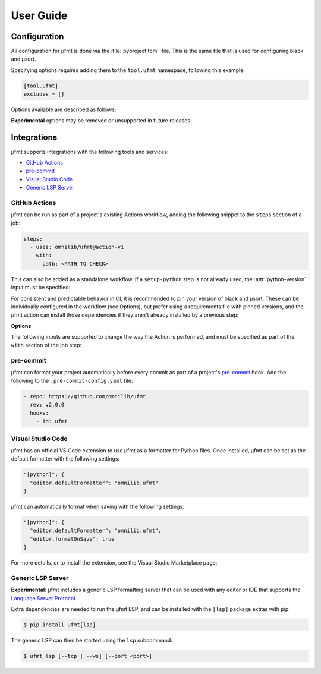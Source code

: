User Guide
==========

Configuration
-------------

All configuration for µfmt is done via the :file:`pyproject.toml` file.  This is the
same file that is used for configuring black and µsort.

Specifying options requires adding them to the ``tool.ufmt`` namespace,
following this example:

.. code-block:: toml

    [tool.ufmt]
    excludes = []

Options available are described as follows:

.. attribute:: excludes
    :type: List[str]
    :value: []

    Optional list of supplemental patterns of file paths to exclude from formatting.
    Each element must be a string following "gitignore" style matching rules. These
    excludes will be combined with the contents of the project root's :file:`.gitignore`
    file, and any file or directory path that matches any of these patterns will not be
    formatted.

    .. code-block:: toml
        :caption: pyproject.toml

        [tool.ufmt]
        excludes = [
            "fizz.py",
            "foo/",
        ]

    This configuration would ignore the following paths when formatting a project:

    * :file:`fizz.py`
    * :file:`bar/fizz.py`
    * :file:`foo/buzz.py`
    * :file:`foo/bar/baz.py`

**Experimental** options may be removed or unsupported in future releases:

.. attribute:: formatter
    :type: str
    :value: "black"

    **Experimental** option to use an alternative formatter instead of black.
    Changing this selection is likely to generate different formatting results
    as compared to black, especially depending on available or pinned versions
    of each formatter in µfmt's environment.

    .. code-block:: toml
      :caption: pyproject.toml

      [tool.ufmt]
      formatter = "ruff-api"

    See :class:`~ufmt.types.Formatter` for list of supported choices.

.. attribute:: sorter
    :type: str
    :value: "usort"

    **Experimental** option to use an alternative sorter instead of µsort.
    Changing this selection is likely to generate different formatting results
    as compared to µsort, especially depending on available or pinned versions
    of each formatter in µfmt's environment.

    .. code-block:: toml
      :caption: pyproject.toml

      [tool.ufmt]
      sorter = "usort"

    See :class:`~ufmt.types.Sorter` for list of supported choices.


Integrations
------------

µfmt supports integrations with the following tools and services:

- `GitHub Actions`_
- `pre-commit`_
- `Visual Studio Code`_
- `Generic LSP Server`_


GitHub Actions
~~~~~~~~~~~~~~

µfmt can be run as part of a project's existing Actions workflow, adding the following
snippet to the ``steps`` section of a job:

.. code-block:: yaml

    steps:
      - uses: omnilib/ufmt@action-v1
        with:
          path: <PATH TO CHECK>

This can also be added as a standalone workflow. If a ``setup-python`` step is not
already used, the :attr:`python-version` input must be specified:

.. code-block:: yaml
    :caption: .github/workflows/ufmt.yml

    name: "µfmt"
    on:
      push:
        branches:
          - main
      pull_request:
    jobs:
      check:
        runs-on: ubuntu-latest
        steps:
          - name: Check formatting
            uses: omnilib/ufmt@action-v1
            with:
              path: <PATH TO CHECK>
              python-version: "3.x"

For consistent and predictable behavior in CI, it is recommended to pin your version
of black and µsort. These can be individually configured in the workflow (see Options),
but prefer using a requirements file with pinned versions, and the µfmt action can
install those dependencies if they aren't already installed by a previous step:

.. code-block::
    :caption: requirements-fmt.txt

    black==22.6.0
    usort==1.0.4

.. code-block:: yaml
    :caption: .github/workflows/ufmt.yml

    steps:
      - uses: omnilib/ufmt@action-v1
        with:
          path: <PATH TO CHECK>
          requirements: requirements-fmt.txt

**Options**

The following inputs are supported to change the way the Action is performed, and
must be specified as part of the ``with`` section of the job step:

.. attribute:: path (required)

    One or more paths (relative to the repository root) that should be checked.

.. attribute:: requirements

    Path to a requirements file (relative to repo root) that should be installed before
    checking formatting. Any pinned version of black, µsort, or µfmt will be used,
    unless otherwise overridden by :attr:`version`, :attr:`black-version`, or
    :attr:`usort-version`, or incompatible with the version of µfmt requested. 

.. attribute:: version

    The version of µfmt to install and use when checking formatting.

    Defaults to installing the latest version, or whatever version is already installed
    by previous steps in the workflow.

.. attribute:: black-version

    The version of black to install and use when checking formatting.

    Defaults to installing the latest version, or whatever version is already installed
    by previous steps in the workflow.

.. attribute:: python-version

    When specified, the Github ``actions/setup-python`` action will be triggered, with
    the given version string as the desired version of Python to use. Using ``"3.x"``
    is recommended, to run µfmt using the latest stable release of Python.

    See the `setup-python advanced usage`__ for supported values.

    .. __: https://github.com/actions/setup-python/blob/main/docs/advanced-usage.md#using-the-python-version-input

.. attribute:: usort-version

    The version of µsort to install and use when checking formatting.

    Defaults to installing the latest version, or whatever version is already installed
    by previous steps in the workflow.


pre-commit
~~~~~~~~~~

µfmt can format your project automatically before every commit as part of a project's
`pre-commit <https://pre-commit.com>`_ hook. Add the following to the
``.pre-commit-config.yaml`` file:

.. code-block:: yaml

    - repo: https://github.com/omnilib/ufmt
      rev: v2.0.0
      hooks:
        - id: ufmt

.. attribute:: additional_dependencies

    Preferred versions of black and µsort should be provided for consistent results.
    By default, µfmt will format using the latest versions of black and µsort.

    .. code-block:: yaml

        - repo: https://github.com/omnilib/ufmt
          hooks:
            - id: ufmt
              additional_dependencies:
                - black == 22.6.0
                - usort == 1.0.4


Visual Studio Code
~~~~~~~~~~~~~~~~~~

µfmt has an official VS Code extension to use µfmt as a formatter for Python files.
Once installed, µfmt can be set as the default formatter with the following settings:

.. code-block:: json

    "[python]": {
      "editor.defaultFormatter": "omnilib.ufmt"
    }

µfmt can automatically format when saving with the following settings:

.. code-block:: json

    "[python]": {
      "editor.defaultFormatter": "omnilib.ufmt",
      "editor.formatOnSave": true
    }

For more details, or to install the extension, see the Visual Studio Marketplace page:

.. image:: https://img.shields.io/badge/VSCode-ufmt-007ACC?style=for-the-badge&logo=visualstudiocode
    :alt: VS Code extension marketplace
    :target: https://marketplace.visualstudio.com/items?itemName=omnilib.ufmt

.. image:: https://img.shields.io/badge/-Install%20Now-107C10?style=for-the-badge&logo=visualstudiocode
    :alt: Install VS Code extension now
    :target: vscode:extension/omnilib.ufmt


Generic LSP Server
~~~~~~~~~~~~~~~~~~

**Experimental:**
µfmt includes a generic LSP formatting server that can be used with any editor
or IDE that supports the `Language Server Protocol`__.

.. __: https://microsoft.github.io/language-server-protocol/specifications/specification-current/

Extra dependencies are needed to run the µfmt LSP, and can be installed with
the ``[lsp]`` package extras with pip:

.. code-block:: shell-session

    $ pip install ufmt[lsp]

The generic LSP can then be started using the ``lsp`` subcommand:

.. code-block:: shell-session

    $ ufmt lsp [--tcp | --ws] [--port <port>]
